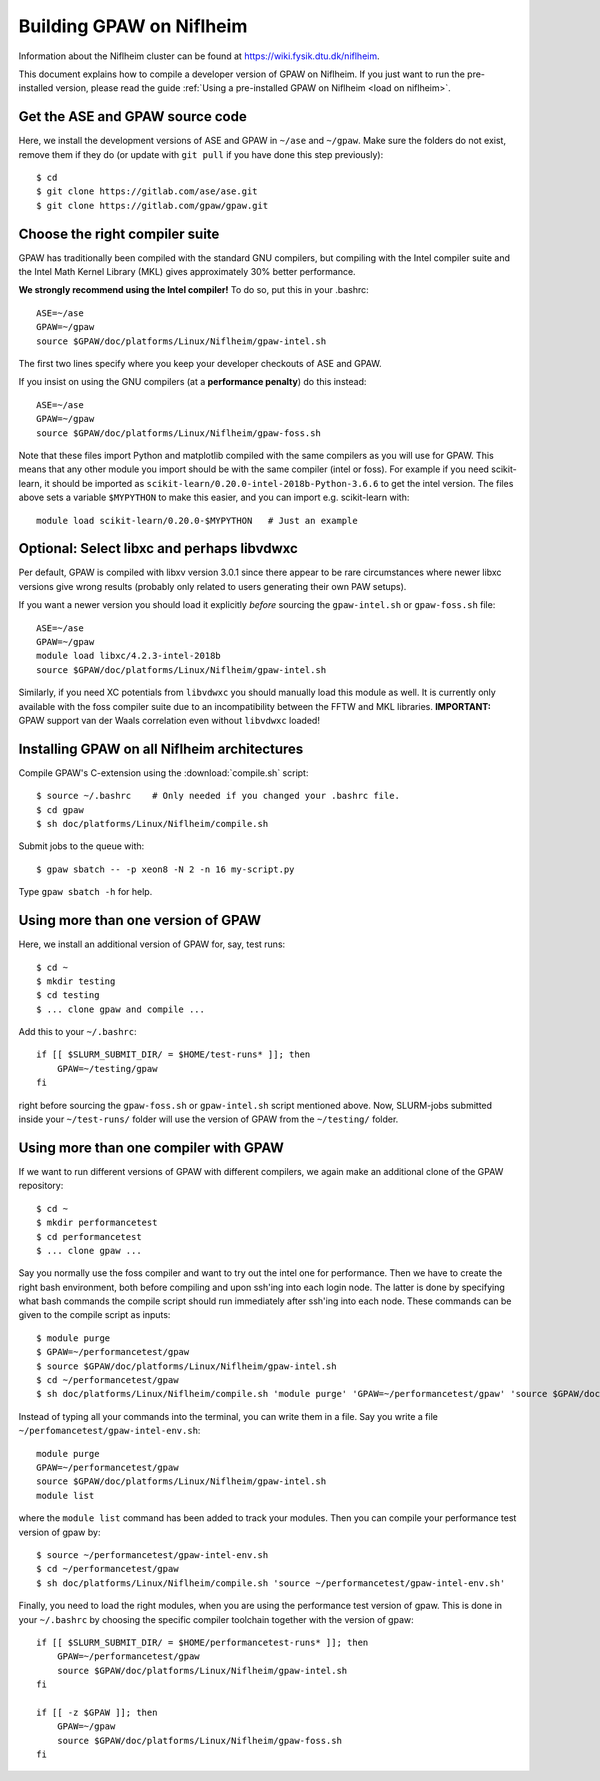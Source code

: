 .. _build on niflheim:

=========================
Building GPAW on Niflheim
=========================

Information about the Niflheim cluster can be found at
`<https://wiki.fysik.dtu.dk/niflheim>`_.

This document explains how to compile a developer version of GPAW on
Niflheim.  If you just want to run the pre-installed version, please
read the guide :ref:`Using a pre-installed GPAW on Niflheim <load on niflheim>`.


.. highlight:: bash

Get the ASE and GPAW source code
================================

Here, we install the development versions of ASE and GPAW in ``~/ase`` and
``~/gpaw``.  Make sure the folders do not exist, remove them if they
do (or update with ``git pull`` if you have done this step previously)::

    $ cd
    $ git clone https://gitlab.com/ase/ase.git
    $ git clone https://gitlab.com/gpaw/gpaw.git

	       
Choose the right compiler suite
===============================

GPAW has traditionally been compiled with the standard GNU compilers,
but compiling with the Intel compiler suite and the Intel Math Kernel
Library (MKL) gives approximately 30% better performance.

**We strongly recommend using the Intel compiler!**  To do so, put
this in your .bashrc::

  ASE=~/ase
  GPAW=~/gpaw
  source $GPAW/doc/platforms/Linux/Niflheim/gpaw-intel.sh

The first two lines specify where you keep your developer checkouts of
ASE and GPAW.

If you insist on using the GNU compilers (at a **performance
penalty**) do this instead::

  ASE=~/ase
  GPAW=~/gpaw
  source $GPAW/doc/platforms/Linux/Niflheim/gpaw-foss.sh

Note that these files import Python and matplotlib compiled with the
same compilers as you will use for GPAW.  This means that any other
module you import should be with the same compiler (intel or foss).
For example if you need scikit-learn, it should be imported as
``scikit-learn/0.20.0-intel-2018b-Python-3.6.6`` to get the intel
version.  The files above sets a variable ``$MYPYTHON`` to make this
easier, and you can import e.g. scikit-learn with::

  module load scikit-learn/0.20.0-$MYPYTHON   # Just an example


Optional: Select libxc and perhaps libvdwxc
===========================================

Per default, GPAW is compiled with libxv version 3.0.1 since there
appear to be rare circumstances where newer libxc versions give wrong
results (probably only related to users generating their own PAW
setups).

If you want a newer version you should load it explicitly *before*
sourcing the ``gpaw-intel.sh`` or ``gpaw-foss.sh`` file::

  ASE=~/ase
  GPAW=~/gpaw
  module load libxc/4.2.3-intel-2018b
  source $GPAW/doc/platforms/Linux/Niflheim/gpaw-intel.sh

Similarly, if you need XC potentials from ``libvdwxc`` you should manually load
this module as well.  It is currently only available with the foss
compiler suite due to an incompatibility between the FFTW and MKL
libraries.  **IMPORTANT:** GPAW support van der Waals correlation
even without ``libvdwxc`` loaded!




Installing GPAW on all Niflheim architectures
=============================================

Compile GPAW's C-extension using the :download:`compile.sh` script::

    $ source ~/.bashrc    # Only needed if you changed your .bashrc file.
    $ cd gpaw
    $ sh doc/platforms/Linux/Niflheim/compile.sh

Submit jobs to the queue with::

    $ gpaw sbatch -- -p xeon8 -N 2 -n 16 my-script.py

Type ``gpaw sbatch -h`` for help.


Using more than one version of GPAW
===================================

Here, we install an additional version of GPAW for, say, test runs::

    $ cd ~
    $ mkdir testing
    $ cd testing
    $ ... clone gpaw and compile ...

Add this to your ``~/.bashrc``::

    if [[ $SLURM_SUBMIT_DIR/ = $HOME/test-runs* ]]; then
        GPAW=~/testing/gpaw
    fi

right before sourcing the ``gpaw-foss.sh`` or ``gpaw-intel.sh`` script
mentioned above. Now, SLURM-jobs submitted inside your ``~/test-runs/``
folder will use the version of GPAW from the ``~/testing/`` folder.

Using more than one compiler with GPAW
======================================

If we want to run different versions of GPAW with different compilers, we
again make an additional clone of the GPAW repository::

    $ cd ~
    $ mkdir performancetest
    $ cd performancetest
    $ ... clone gpaw ...

Say you normally use the foss compiler and want to try out the intel one
for performance. Then we have to create the right bash environment, both
before compiling and upon ssh'ing into each login node. The latter is
done by specifying what bash commands the compile script should run
immediately after ssh'ing into each node. These commands can be given to
the compile script as inputs::

    $ module purge
    $ GPAW=~/performancetest/gpaw
    $ source $GPAW/doc/platforms/Linux/Niflheim/gpaw-intel.sh
    $ cd ~/performancetest/gpaw
    $ sh doc/platforms/Linux/Niflheim/compile.sh 'module purge' 'GPAW=~/performancetest/gpaw' 'source $GPAW/doc/platforms/Linux/Niflheim/gpaw-intel.sh'

Instead of typing all your commands into the terminal, you can write them
in a file. Say you write a file ``~/perfomancetest/gpaw-intel-env.sh``::

  module purge
  GPAW=~/performancetest/gpaw
  source $GPAW/doc/platforms/Linux/Niflheim/gpaw-intel.sh
  module list

where the ``module list`` command has been added to track your modules.
Then you can compile your performance test version of gpaw by::

    $ source ~/performancetest/gpaw-intel-env.sh
    $ cd ~/performancetest/gpaw
    $ sh doc/platforms/Linux/Niflheim/compile.sh 'source ~/performancetest/gpaw-intel-env.sh'

Finally, you need to load the right modules, when you are using the
performance test version of gpaw. This is done in your ``~/.bashrc``
by choosing the specific compiler toolchain together with the
version of gpaw::

  if [[ $SLURM_SUBMIT_DIR/ = $HOME/performancetest-runs* ]]; then
      GPAW=~/performancetest/gpaw
      source $GPAW/doc/platforms/Linux/Niflheim/gpaw-intel.sh
  fi

  if [[ -z $GPAW ]]; then
      GPAW=~/gpaw
      source $GPAW/doc/platforms/Linux/Niflheim/gpaw-foss.sh
  fi

